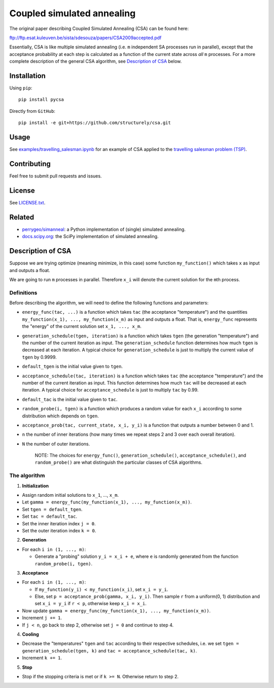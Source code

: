 Coupled simulated annealing
===========================

|Build Status|
|PyPI|

The original paper describing Coupled Simulated Annealing (CSA) can be
found here:

ftp://ftp.esat.kuleuven.be/sista/sdesouza/papers/CSA2009accepted.pdf

Essentially, CSA is like multiple simulated annealing (i.e. ``m``
independent SA processes run in parallel), except that the acceptance
probability at each step is calculated as a function of the current
state across *all* ``m`` processes. For a more complete description of
the general CSA algorithm, see `Description of
CSA <#description-of-csa>`__ below.

Installation
------------

Using ``pip``:

::

    pip install pycsa

Directly from ``GitHub``:

::

    pip install -e git+https://github.com/structurely/csa.git

Usage
-----

See
`examples/travelling\_salesman.ipynb <https://github.com/structurely/csa/blob/master/examples/travelling_salesman.ipynb>`__
for an example of CSA applied to the `travelling salesman problem
(TSP) <https://en.wikipedia.org/wiki/Travelling_salesman_problem>`__.

Contributing
------------

Feel free to submit pull requests and issues.

License
-------

See
`LICENSE.txt <https://github.com/structurely/csa/blob/master/LICENSE.txt>`__.

Related
-------

-  `perrygeo/simanneal <https://github.com/perrygeo/simanneal>`__: a
   Python implementation of (single) simulated annealing.
-  `docs.scipy.org <https://docs.scipy.org/doc/scipy-0.15.1/reference/generated/scipy.optimize.anneal.html>`__:
   the SciPy implementation of simulated annealing.

Description of CSA
------------------

Suppose we are trying optimize (meaning minimize, in this case) some
function ``my_function()`` which takes ``x`` as input and outputs a
float.

We are going to run ``m`` processes in parallel. Therefore ``x_i`` will
denote the current solution for the ``m``\ th process.

Definitions
~~~~~~~~~~~

Before describing the algorithm, we will need to define the following
functions and parameters:

-  ``energy_func(tac, ...)`` is a function which takes ``tac`` (the
   acceptance "temperature") and the quantities
   ``my_function(x_1), ..., my_function(x_m)`` as input and outputs a
   float. That is, ``energy_func`` represents the "energy" of the
   current solution set ``x_1, ..., x_m``.
-  ``generation_schedule(tgen, iteration)`` is a function which takes
   ``tgen`` (the generation "temperature") and the number of the current
   iteration as input. The ``generation_schedule`` function determines
   how much ``tgen`` is decreased at each iteration. A typical choice
   for ``generation_schedule`` is just to multiply the current value of
   ``tgen`` by 0.9999.
-  ``default_tgen`` is the initial value given to ``tgen``.
-  ``acceptance_schedule(tac, iteration)`` is a function which takes
   ``tac`` (the acceptance "temperature") and the number of the current
   iteration as input. This function determines how much ``tac`` will be
   decreased at each iteration. A typical choice for
   ``acceptance_schedule`` is just to multiply ``tac`` by 0.99.
-  ``default_tac`` is the initial value given to ``tac``.
-  ``random_probe(i, tgen)`` is a function which produces a random value
   for each ``x_i`` according to some distribution which depends on
   ``tgen``.
-  ``acceptance_prob(tac, current_state, x_i, y_i)`` is a function that
   outputs a number between 0 and 1.
-  ``n`` the number of inner iterations (how many times we repeat steps
   2 and 3 over each overall iteration).
-  ``N`` the number of outer iterations.

    NOTE: The choices for ``energy_func()``, ``generation_schedule()``,
    ``acceptance_schedule()``, and ``random_probe()`` are what
    distinguish the particular classes of CSA algorithms.

The algorithm
~~~~~~~~~~~~~

1. **Initialization**

-  Assign random initial solutions to ``x_1``, ..., ``x_m``.
-  Let ``gamma = energy_func(my_function(x_1), ..., my_function(x_m))``.
-  Set ``tgen = default_tgen``.
-  Set ``tac = default_tac``.
-  Set the inner iteration index ``j = 0``.
-  Set the outer iteration index ``k = 0``.

2. **Generation**

-  For each ``i in (1, ..., m)``:

   -  Generate a "probing" solution ``y_i = x_i + e``, where ``e`` is
      randomly generated from the function ``random_probe(i, tgen)``.

3. **Acceptance**

-  For each ``i in (1, ..., m)``:

   -  If ``my_function(y_i) < my_function(x_i)``, set ``x_i = y_i``.
   -  Else, set ``p = acceptance_prob(gamma, x_i, y_i)``. Then sample
      ``r`` from a uniform(0, 1) distribution and set ``x_i = y_i`` if
      ``r < p``, otherwise keep ``x_i = x_i``.

-  Now update
   ``gamma = energy_func(my_function(x_1), ..., my_function(x_m))``.
-  Increment ``j += 1``.
-  If ``j < n``, go back to step 2, otherwise set ``j = 0`` and continue
   to step 4.

4. **Cooling**

-  Decrease the "temperatures" ``tgen`` and ``tac`` according to their
   respective schedules, i.e. we set
   ``tgen = generation_schedule(tgen, k)`` and
   ``tac = acceptance_schedule(tac, k)``.
-  Increment ``k += 1``.

5. **Stop**

-  Stop if the stopping criteria is met or if ``k >= N``. Otherwise
   return to step 2.

.. |Build Status| image:: https://travis-ci.org/structurely/csa.svg?branch=dev
   :target: https://travis-ci.org/structurely/csa

.. |PyPI| image:: https://badge.fury.io/py/pycsa.svg
    :target: https://badge.fury.io/py/pycsa
